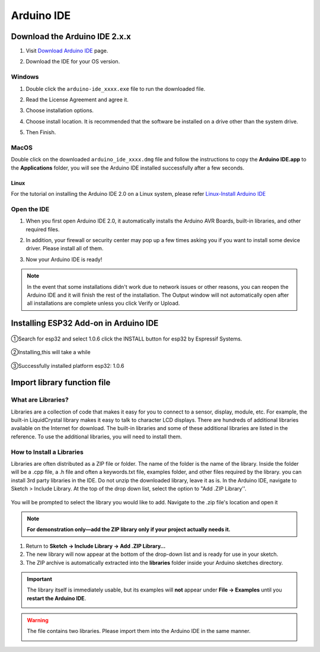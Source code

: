 .. __arduino_ide:

Arduino IDE
=======================

Download the Arduino IDE 2.x.x
-------------------------------

#. Visit `Download Arduino IDE <https://www.arduino.cc/en/software>`_ page.

#. Download the IDE for your OS version.

   .. image:: /Tutorial/img/Install_Arduino_IDE_1.png

Windows
^^^^^^^^

#. Double click the ``arduino-ide_xxxx.exe`` file to run the downloaded file.

#. Read the License Agreement and agree it.

   .. image:: /Tutorial/img/Install_Arduino_IDE_2.png

#. Choose installation options.

   .. image:: /Tutorial/img/Install_Arduino_IDE_3.png

#. Choose install location. It is recommended that the software be installed on a drive other than the system drive.

   .. image:: /Tutorial/img/Install_Arduino_IDE_4.png

#. Then Finish. 

   .. image:: /Tutorial/img/Install_Arduino_IDE_5.png

MacOS
^^^^^^^^

Double click on the downloaded ``arduino_ide_xxxx.dmg`` file and follow the 
instructions to copy the **Arduino IDE.app** to the **Applications** folder, you will see the Arduino IDE installed successfully after a few seconds.

.. image:: /Tutorial/img/Install_Arduino_IDE_6.png
    :width: 800

Linux
"""""""

For the tutorial on installing the Arduino IDE 2.0 on a Linux system, please 
refer `Linux-Install Arduino IDE <https://docs.arduino.cc/software/ide-v2/tutori
als/getting-started/ide-v2-downloading-and-installing#linux>`_

Open the IDE
^^^^^^^^^^^^^

#. When you first open Arduino IDE 2.0, it automatically installs the Arduino AVR Boards, built-in libraries, and other required files.

   .. image:: /Tutorial/img/Install_Arduino_IDE_7.png

#. In addition, your firewall or security center may pop up a few times asking you if you want to install some device driver. Please install all of them.

   .. image:: /Tutorial/img/Install_Arduino_IDE_8.png

#. Now your Arduino IDE is ready!

.. note::
   In the event that some installations didn't work due to network issues or other 
   reasons, you can reopen the Arduino IDE and it will finish the rest of the 
   installation. The Output window will not automatically open after all installations 
   are complete unless you click Verify or Upload.

Installing ESP32 Add-on in Arduino IDE
--------------

   .. image:: /Tutorial/img/核心包.png

①Search for esp32 and select 1.0.6 click the INSTALL button for esp32 by 
Espressif Systems.

   .. image:: /Tutorial/img/3.3.0.1.png

②Installing,this will take a while

   .. image:: /Tutorial/img/3.3.0.2.png

③Successfully installed platform esp32: 1.0.6

   .. image:: /Tutorial/img/3.3.0.3.png

Import library function file
--------------

What are Libraries?
^^^^^^^^
Libraries are a collection of code that makes it easy for you to connect to a sensor, display, module, etc. For example, the built-in LiquidCrystal library makes it easy to talk to character LCD displays. There are hundreds of additional libraries
available on the Internet for download. The built-in libraries and some of these additional libraries are listed in the reference. To use the additional libraries, you will need to install them.

How to Install a Libraries
^^^^^^^^
Libraries are often distributed as a ZIP file or folder. The name of the folder is the name of the library. Inside the folder will be a .cpp file, a .h file and often a keywords.txt file, examples folder, and other files required by the library. you can install   3rd party libraries in the IDE. Do not unzip the downloaded library, leave it as is.
In the Arduino IDE, navigate to Sketch > Include Library. At the top of the drop down list, select the option to "Add .ZIP Library''.

   .. image:: /Tutorial/img/L1.png
You will be prompted to select the library you would like to add. Navigate to the .zip file's  location and open it

   .. image:: /Tutorial/img/L2.png
.. note::
   **For demonstration only—add the ZIP library only if your project actually needs it.**

1. Return to **Sketch → Include Library → Add .ZIP Library…**  
2. The new library will now appear at the bottom of the drop-down list and is ready for use in your sketch.  
3. The ZIP archive is automatically extracted into the **libraries** folder inside your Arduino sketches directory.

.. important::
   The library itself is immediately usable, but its examples will **not** appear under **File → Examples** until you **restart the Arduino IDE**.

   .. image:: /Tutorial/img/L3.png

.. warning:: The file contains two libraries. Please import them into the Arduino IDE in the same manner.


   .. image:: /Tutorial/img/GIF1.png
   .. image:: /Tutorial/img/GIF2.png